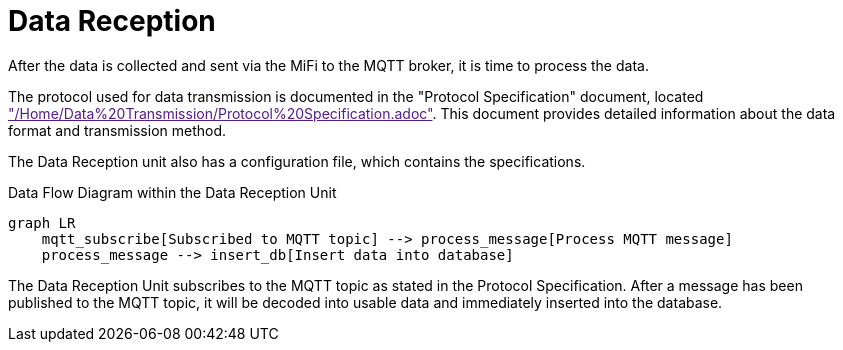 = Data Reception

After the data is collected and sent via the MiFi to the MQTT broker, it is time to process the data.

The protocol used for data transmission is documented in the "Protocol Specification" document, located link:"/Home/Data%20Transmission/Protocol%20Specification.adoc"[]. This document provides detailed information about the data format and transmission method.


The Data Reception unit also has a configuration file, which contains the specifications.


.Data Flow Diagram within the Data Reception Unit
[mermaid]
----
graph LR
    mqtt_subscribe[Subscribed to MQTT topic] --> process_message[Process MQTT message]
    process_message --> insert_db[Insert data into database]
----

The Data Reception Unit subscribes to the MQTT topic as stated in the Protocol Specification. After a message has been published to the MQTT topic, it will be decoded into usable data and immediately inserted into the database.
